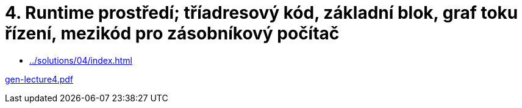 = 4. Runtime prostředí; tříadresový kód, základní blok, graf toku řízení, mezikód pro zásobníkový počítač 
:imagesdir: ../../media/lectures/04


* xref:../solutions/04/index#[]

link:{imagesdir}/gen-lecture4.pdf[gen-lecture4.pdf]

